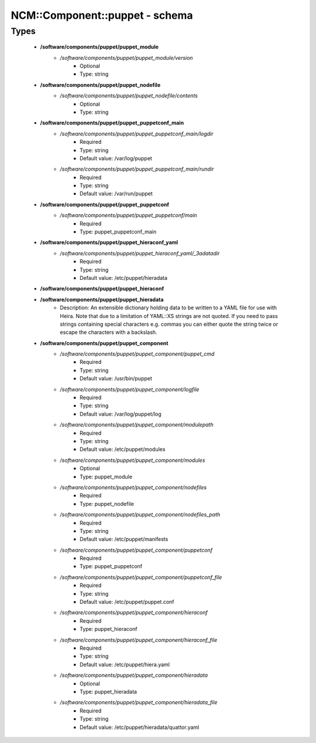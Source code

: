 #################################
NCM\::Component\::puppet - schema
#################################

Types
-----

 - **/software/components/puppet/puppet_module**
    - */software/components/puppet/puppet_module/version*
        - Optional
        - Type: string
 - **/software/components/puppet/puppet_nodefile**
    - */software/components/puppet/puppet_nodefile/contents*
        - Optional
        - Type: string
 - **/software/components/puppet/puppet_puppetconf_main**
    - */software/components/puppet/puppet_puppetconf_main/logdir*
        - Required
        - Type: string
        - Default value: /var/log/puppet
    - */software/components/puppet/puppet_puppetconf_main/rundir*
        - Required
        - Type: string
        - Default value: /var/run/puppet
 - **/software/components/puppet/puppet_puppetconf**
    - */software/components/puppet/puppet_puppetconf/main*
        - Required
        - Type: puppet_puppetconf_main
 - **/software/components/puppet/puppet_hieraconf_yaml**
    - */software/components/puppet/puppet_hieraconf_yaml/_3adatadir*
        - Required
        - Type: string
        - Default value: /etc/puppet/hieradata
 - **/software/components/puppet/puppet_hieraconf**
 - **/software/components/puppet/puppet_hieradata**
    - Description: An extensible dictionary holding data to be written to a YAML file for use with Heira. Note that due to a limitation of YAML::XS strings are not quoted. If you need to pass strings containing special characters e.g. commas you can either quote the string twice or escape the characters with a backslash.
 - **/software/components/puppet/puppet_component**
    - */software/components/puppet/puppet_component/puppet_cmd*
        - Required
        - Type: string
        - Default value: /usr/bin/puppet
    - */software/components/puppet/puppet_component/logfile*
        - Required
        - Type: string
        - Default value: /var/log/puppet/log
    - */software/components/puppet/puppet_component/modulepath*
        - Required
        - Type: string
        - Default value: /etc/puppet/modules
    - */software/components/puppet/puppet_component/modules*
        - Optional
        - Type: puppet_module
    - */software/components/puppet/puppet_component/nodefiles*
        - Required
        - Type: puppet_nodefile
    - */software/components/puppet/puppet_component/nodefiles_path*
        - Required
        - Type: string
        - Default value: /etc/puppet/manifests
    - */software/components/puppet/puppet_component/puppetconf*
        - Required
        - Type: puppet_puppetconf
    - */software/components/puppet/puppet_component/puppetconf_file*
        - Required
        - Type: string
        - Default value: /etc/puppet/puppet.conf
    - */software/components/puppet/puppet_component/hieraconf*
        - Required
        - Type: puppet_hieraconf
    - */software/components/puppet/puppet_component/hieraconf_file*
        - Required
        - Type: string
        - Default value: /etc/puppet/hiera.yaml
    - */software/components/puppet/puppet_component/hieradata*
        - Optional
        - Type: puppet_hieradata
    - */software/components/puppet/puppet_component/hieradata_file*
        - Required
        - Type: string
        - Default value: /etc/puppet/hieradata/quattor.yaml
